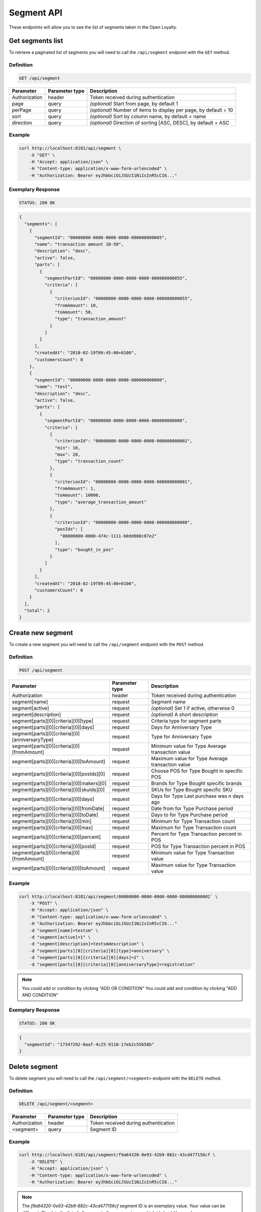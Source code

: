 Segment API
===========

These endpoints will allow you to see the list of segments taken in the Open Loyalty.

Get segments list
-----------------

To retrieve a paginated list of segments you will need to call the ``/api/segment`` endpoint with the ``GET`` method.


Definition
^^^^^^^^^^

.. code-block:: text

    GET /api/segment


+----------------------+----------------+--------------------------------------------------------+
| Parameter            | Parameter type |  Description                                           |
+======================+================+========================================================+
| Authorization        | header         | Token received during authentication                   |
+----------------------+----------------+--------------------------------------------------------+
| page                 | query          | *(optional)* Start from page, by default 1             |
+----------------------+----------------+--------------------------------------------------------+
| perPage              | query          | *(optional)* Number of items to display per page,      |
|                      |                | by default = 10                                        |
+----------------------+----------------+--------------------------------------------------------+
| sort                 | query          | *(optional)* Sort by column name,                      |
|                      |                | by default = name                                      |
+----------------------+----------------+--------------------------------------------------------+
| direction            | query          | *(optional)* Direction of sorting [ASC, DESC],         |
|                      |                | by default = ASC                                       |
+----------------------+----------------+--------------------------------------------------------+

Example
^^^^^^^

.. code-block:: bash

    curl http://localhost:8181/api/segment \
        -X "GET" \
        -H "Accept: application/json" \
        -H "Content-type: application/x-www-form-urlencoded" \
        -H "Authorization: Bearer eyJhbGciOiJSUzI1NiIsInR5cCI6..."

Exemplary Response
^^^^^^^^^^^^^^^^^^

.. code-block:: text

    STATUS: 200 OK

.. code-block:: json

    {
      "segments": [
        {
          "segmentId": "00000000-0000-0000-0000-000000000005",
          "name": "transaction amount 10-50",
          "description": "desc",
          "active": false,
          "parts": [
            {
              "segmentPartId": "00000000-0000-0000-0000-000000000055",
              "criteria": [
                {
                  "criterionId": "00000000-0000-0000-0000-000000000055",
                  "fromAmount": 10,
                  "toAmount": 50,
                  "type": "transaction_amount"
                }
              ]
            }
          ],
          "createdAt": "2018-02-19T09:45:06+0100",
          "customersCount": 0
        },
        {
          "segmentId": "00000000-0000-0000-0000-000000000000",
          "name": "test",
          "description": "desc",
          "active": false,
          "parts": [
            {
              "segmentPartId": "00000000-0000-0000-0000-000000000000",
              "criteria": [
                {
                  "criterionId": "00000000-0000-0000-0000-000000000002",
                  "min": 10,
                  "max": 20,
                  "type": "transaction_count"
                },
                {
                  "criterionId": "00000000-0000-0000-0000-000000000001",
                  "fromAmount": 1,
                  "toAmount": 10000,
                  "type": "average_transaction_amount"
                },
                {
                  "criterionId": "00000000-0000-0000-0000-000000000000",
                  "posIds": [
                    "00000000-0000-474c-1111-b0dd880c07e2"
                  ],
                  "type": "bought_in_pos"
                }
              ]
            }
          ],
          "createdAt": "2018-02-19T09:45:06+0100",
          "customersCount": 0
        }
      ],
      "total": 2
    }

Create new segment
------------------

To create a new segment you will need to call the ``/api/segment`` endpoint with the ``POST`` method.

Definition
^^^^^^^^^^

.. code-block:: text

    POST /api/segment

+------------------------------------------------+----------------+----------------------------------------------------------------------------+
| Parameter                                      | Parameter type |  Description                                                               |
+================================================+================+============================================================================+
| Authorization                                  | header         | Token received during authentication                                       |
+------------------------------------------------+----------------+----------------------------------------------------------------------------+
| segment[name]                                  | request        |  Segment name                                                              |
+------------------------------------------------+----------------+----------------------------------------------------------------------------+
| segment[active]                                | request        |  *(optional)* Set 1 if active, otherwise 0                                 |
+------------------------------------------------+----------------+----------------------------------------------------------------------------+
| segment[description]                           | request        |  *(optional)* A short description                                          |
+------------------------------------------------+----------------+----------------------------------------------------------------------------+
| segment[parts][0][criteria][0][type]           | request        |  Criteria type for segment parts                                           |
+------------------------------------------------+----------------+----------------------------------------------------------------------------+
| segment[parts][0][criteria][0][days]           | request        |  Days for Anniversary Type                                                 |
+------------------------------------------------+----------------+----------------------------------------------------------------------------+
| segment[parts][0][criteria][0][anniversaryType]| request        |  Type for Anniversary Type                                                 |
+------------------------------------------------+----------------+----------------------------------------------------------------------------+
| segment[parts][0][criteria][0][fromAmount]     | request        |  Minimum value for Type Average transaction value                          |
+------------------------------------------------+----------------+----------------------------------------------------------------------------+
| segment[parts][0][criteria][0][toAmount]       | request        |  Maximum value for Type Average transaction value                          |
+------------------------------------------------+----------------+----------------------------------------------------------------------------+
| segment[parts][0][criteria][0][posIds][0]      | request        |  Choose POS for Type Bought in specific POS                                |
+------------------------------------------------+----------------+----------------------------------------------------------------------------+
| segment[parts][0][criteria][0][makers][0]      | request        |  Brands for Type Bought specific brands                                    |
+------------------------------------------------+----------------+----------------------------------------------------------------------------+
| segment[parts][0][criteria][0][skuIds][0]      | request        |  SKUs for Type Bought specific SKU                                         |
+------------------------------------------------+----------------+----------------------------------------------------------------------------+
| segment[parts][0][criteria][0][days]           | request        |  Days for Type Last purchase was n days ago                                |
+------------------------------------------------+----------------+----------------------------------------------------------------------------+
| segment[parts][0][criteria][0][fromDate]       | request        |  Date from for Type Purchase period                                        |
+------------------------------------------------+----------------+----------------------------------------------------------------------------+
| segment[parts][0][criteria][0][toDate]         | request        |  Days to for Type Purchase period                                          |
+------------------------------------------------+----------------+----------------------------------------------------------------------------+
| segment[parts][0][criteria][0][min]            | request        |  Minimum for Type Transaction count                                        |
+------------------------------------------------+----------------+----------------------------------------------------------------------------+
| segment[parts][0][criteria][0][max]            | request        |  Maximum for Type Transaction count                                        |
+------------------------------------------------+----------------+----------------------------------------------------------------------------+
| segment[parts][0][criteria][0][percent]        | request        |  Percent for Type Transaction percent in POS                               |
+------------------------------------------------+----------------+----------------------------------------------------------------------------+
| segment[parts][0][criteria][0][posId]          | request        |  POS for Type Transaction percent in POS                                   |
+------------------------------------------------+----------------+----------------------------------------------------------------------------+
| segment[parts][0][criteria][0][fromAmount]     | request        |  Minimum value for Type Transaction value                                  |
+------------------------------------------------+----------------+----------------------------------------------------------------------------+
| segment[parts][0][criteria][0][toAmount]       | request        |  Maximum value for Type Transaction value                                  |
+------------------------------------------------+----------------+----------------------------------------------------------------------------+

Example
^^^^^^^

.. code-block:: bash


    curl http://localhost:8181/api/segment/00000000-0000-0000-0000-000000000002` \
        -X "POST" \
        -H "Accept: application/json" \
        -H "Content-type: application/x-www-form-urlencoded" \
        -H "Authorization: Bearer eyJhbGciOiJSUzI1NiIsInR5cCI6..."
        -d "segment[name]=testsm" \
        -d "segment[active]=1" \
        -d "segment[description]=testsmdescription" \
        -d "segment[parts][0][criteria][0][type]=anniversary" \
        -d "segment[parts][0][criteria][0][days]=2" \
        -d "segment[parts][0][criteria][0][anniversaryType]=registration"

.. note::

    You could add or condition by clicking "ADD OR CONDITION"
    You could add and condition by clicking "ADD AND CONDITION"


Exemplary Response
^^^^^^^^^^^^^^^^^^

.. code-block:: text

    STATUS: 200 OK

.. code-block:: json

    {
      "segmentId": "17347292-0aaf-4c25-9118-17eb2c55b58b"
    }


Delete segment
--------------

To delete segment you will need to call the ``/api/segment/<segment>`` endpoint with the ``DELETE`` method.

Definition
^^^^^^^^^^

.. code-block:: text

    DELETE /api/segment/<segment>


+----------------------+----------------+--------------------------------------------------------+
| Parameter            | Parameter type |  Description                                           |
+======================+================+========================================================+
| Authorization        | header         | Token received during authentication                   |
+----------------------+----------------+--------------------------------------------------------+
| <segment>            | query          | Segment ID                                             |
+----------------------+----------------+--------------------------------------------------------+


Example
^^^^^^^

.. code-block:: bash

    curl http://localhost:8181/api/segment/f9a64320-0e93-42b9-882c-43cd477156cf \
        -X "DELETE" \
        -H "Accept: application/json" \
        -H "Content-type: application/x-www-form-urlencoded" \
        -H "Authorization: Bearer eyJhbGciOiJSUzI1NiIsInR5cCI6..."

.. note::

    The *f9a64320-0e93-42b9-882c-43cd477156cf* segment ID is an exemplary value.
    Your value can be different. Check in the list of all segments if you are not sure which id should be used.

Exemplary Response
^^^^^^^^^^^^^^^^^^

.. code-block:: text

    STATUS: 204 OK

.. code-block:: json

    No Content


Get segment details
-------------------

To retrieve segment details you will need to call the ``/api/segment/<segment>`` endpoint with the ``GET`` method.

Definition
^^^^^^^^^^

.. code-block:: text

    GET /api/segment/<segment>


+----------------------+----------------+--------------------------------------------------------+
| Parameter            | Parameter type |  Description                                           |
+======================+================+========================================================+
| Authorization        | header         | Token received during authentication                   |
+----------------------+----------------+--------------------------------------------------------+
| <segment>            | query          | Segment ID                                             |
+----------------------+----------------+--------------------------------------------------------+

Example
^^^^^^^

To see the details of the customer user with ``segment = 00000000-0000-0000-0000-000000000002`` use the below method:

.. code-block:: bash


    curl http://localhost:8181/api/segment/00000000-0000-0000-0000-000000000002` \
        -X "GET" \
        -H "Accept: application/json" \
        -H "Content-type: application/x-www-form-urlencoded" \
        -H "Authorization: Bearer eyJhbGciOiJSUzI1NiIsInR5cCI6..."


Exemplary Response
^^^^^^^^^^^^^^^^^^

.. code-block:: text

    STATUS: 200 OK

.. code-block:: json

    {
      "segmentId": "00000000-0000-0000-0000-000000000002",
      "name": "anniversary",
      "description": "desc",
      "active": false,
      "parts": [
        {
          "segmentPartId": "00000000-0000-0000-0000-000000000001",
          "criteria": [
            {
              "criterionId": "00000000-0000-0000-0000-000000000011",
              "anniversaryType": "birthday",
              "days": 10,
              "type": "anniversary"
            }
          ]
        }
      ],
      "createdAt": "2018-02-19T09:45:06+0100",
      "customersCount": 0
    }



Update segment data
-------------------

To fully update segment data for user you will need to call the ``/api/segment/<segment>`` endpoint with the ``PUT`` method.

Definition
^^^^^^^^^^

.. code-block:: text

    PUT /api/segment/<segment>


+------------------------------------------------+----------------+----------------------------------------------------------------------------+
| Parameter                                      | Parameter type |  Description                                                               |
+================================================+================+============================================================================+
| Authorization                                  | header         | Token received during authentication                                       |
+------------------------------------------------+----------------+----------------------------------------------------------------------------+
| <segment>                                      | query          |  Segment ID                                                                |
+------------------------------------------------+----------------+----------------------------------------------------------------------------+
| segment[name]                                  | request        |  Segment name                                                              |
+------------------------------------------------+----------------+----------------------------------------------------------------------------+
| segment[active]                                | request        |  *(optional)* Set 1 if active, otherwise 0                                 |
+------------------------------------------------+----------------+----------------------------------------------------------------------------+
| segment[description]                           | request        |  *(optional)* A short description                                          |
+------------------------------------------------+----------------+----------------------------------------------------------------------------+
| segment[parts][0][criteria][0][type]           | request        |  Criteria type for segment parts                                           |
+------------------------------------------------+----------------+----------------------------------------------------------------------------+
| segment[parts][0][criteria][0][days]           | request        |  Days for Anniversary Type                                                 |
+------------------------------------------------+----------------+----------------------------------------------------------------------------+
| segment[parts][0][criteria][0][anniversaryType]| request        |  Type for Anniversary Type                                                 |
+------------------------------------------------+----------------+----------------------------------------------------------------------------+
| segment[parts][0][criteria][0][fromAmount]     | request        |  Minimum value for Type Average transaction value                          |
+------------------------------------------------+----------------+----------------------------------------------------------------------------+
| segment[parts][0][criteria][0][toAmount]       | request        |  Maximum value for Type Average transaction value                          |
+------------------------------------------------+----------------+----------------------------------------------------------------------------+
| segment[parts][0][criteria][0][posIds][0]      | request        |  Choose POS for Type Bought in specific POS                                |
+------------------------------------------------+----------------+----------------------------------------------------------------------------+
| segment[parts][0][criteria][0][makers][0]      | request        |  Brands for Type Bought specific brands                                    |
+------------------------------------------------+----------------+----------------------------------------------------------------------------+
| segment[parts][0][criteria][0][skuIds][0]      | request        |  SKUs for Type Bought specific SKU                                         |
+------------------------------------------------+----------------+----------------------------------------------------------------------------+
| segment[parts][0][criteria][0][days]           | request        |  Days for Type Last purchase was n days ago                                |
+------------------------------------------------+----------------+----------------------------------------------------------------------------+
| segment[parts][0][criteria][0][fromDate]       | request        |  Date from for Type Purchase period                                        |
+------------------------------------------------+----------------+----------------------------------------------------------------------------+
| segment[parts][0][criteria][0][toDate]         | request        |  Days to for Type Purchase period                                          |
+------------------------------------------------+----------------+----------------------------------------------------------------------------+
| segment[parts][0][criteria][0][min]            | request        |  Minimum for Type Transaction count                                        |
+------------------------------------------------+----------------+----------------------------------------------------------------------------+
| segment[parts][0][criteria][0][max]            | request        |  Maximum for Type Transaction count                                        |
+------------------------------------------------+----------------+----------------------------------------------------------------------------+
| segment[parts][0][criteria][0][percent]        | request        |  Percent for Type Transaction percent in POS                               |
+------------------------------------------------+----------------+----------------------------------------------------------------------------+
| segment[parts][0][criteria][0][posId]          | request        |  POS for Type Transaction percent in POS                                   |
+------------------------------------------------+----------------+----------------------------------------------------------------------------+
| segment[parts][0][criteria][0][fromAmount]     | request        |  Minimum value for Type Transaction value                                  |
+------------------------------------------------+----------------+----------------------------------------------------------------------------+
| segment[parts][0][criteria][0][toAmount]       | request        |  Maximum value for Type Transaction value                                  |
+------------------------------------------------+----------------+----------------------------------------------------------------------------+

Example
^^^^^^^
To see the details of the admin user with ``level = 17347292-0aaf-4c25-9118-17eb2c55b58b`` use the below method:

.. code-block:: bash

    curl http://localhost:8181/api/segment/17347292-0aaf-4c25-9118-17eb2c55b58b \
        -X "POST" \
        -H "Accept:\ application/json" \
        -H "Content-type:\ application/x-www-form-urlencoded" \
        -H "Authorization:\ Bearer\ eyJhbGciOiJSUzI1NiIsInR5cCI6..." \
        -d "segment[name]=tests" \
        -d "segment[active]=0" \
        -d "segment[description]=tests" \
        -d "segment[parts][0][criteria][0][type]=anniversary" \
        -d "segment[parts][0][criteria][0][days]=2" \
        -d "segment[parts][0][criteria][0][anniversaryType]=birthday"

.. note::

    You could add or condition by clicking "ADD OR CONDITION"
    You could add and condition by clicking "ADD AND CONDITION"


Exemplary Response
^^^^^^^^^^^^^^^^^^

.. code-block:: text

    STATUS: 200 OK

.. code-block:: json

    {
      "segmentId": "17347292-0aaf-4c25-9118-17eb2c55b58b"
    }


Activate level
--------------

To activate level you will need to call the ``/api/segment/<segment>/activate`` endpoint with the ``POST`` method.

Definition
^^^^^^^^^^

.. code-block:: text

    POST /api/segment/<segment>/activate


+------------------------------------------------+----------------+----------------------------------------------------------------------------+
| Parameter                                      | Parameter type |  Description                                                               |
+================================================+================+============================================================================+
| Authorization                                  | header         | Token received during authentication                                       |
+------------------------------------------------+----------------+----------------------------------------------------------------------------+
| <segment>                                      | query          |  Segment ID                                                                |
+------------------------------------------------+----------------+----------------------------------------------------------------------------+

Example
^^^^^^^

.. code-block:: bash

    curl http://localhost:8181/api/segment/63afec60-5e74-43fc-a5e1-81bbc03421ca/activate \
        -X "POST" \
        -H "Accept:\ application/json" \
        -H "Content-type:\ application/x-www-form-urlencoded" \
        -H "Authorization:\ Bearer\ eyJhbGciOiJSUzI1NiIsInR5cCI6..." \

Exemplary Response
^^^^^^^^^^^^^^^^^^

.. code-block:: text

    STATUS: 204 OK

.. code-block:: json

    No Content


Get customers assigned to specific segment
------------------------------------------

To retrieve a paginated list of customers assigned to specific segment you will need to call the ``/api/segment/<segment>/customers`` endpoint with the ``GET`` method.


Definition
^^^^^^^^^^

.. code-block:: text

    GET /api/segment/<segment>/customers

+----------------------+----------------+--------------------------------------------------------+
| Parameter            | Parameter type |  Description                                           |
+======================+================+========================================================+
| Authorization        | header         | Token received during authentication                   |
+----------------------+----------------+--------------------------------------------------------+
| firstName            | query          | *(optional)* First Name                                |
+----------------------+----------------+--------------------------------------------------------+
| lastName             | query          | *(optional)* Last Name                                 |
+----------------------+----------------+--------------------------------------------------------+
| phone                | query          | *(optional)* Phone                                     |
+----------------------+----------------+--------------------------------------------------------+
| email                | query          | *(optional)* E-mail                                    |
+----------------------+----------------+--------------------------------------------------------+
| page                 | query          | *(optional)* Start from page, by default 1             |
+----------------------+----------------+--------------------------------------------------------+
| perPage              | query          | *(optional)* Number of items to display per page,      |
|                      |                | by default = 10                                        |
+----------------------+----------------+--------------------------------------------------------+
| sort                 | query          | *(optional)* Sort by column name,                      |
|                      |                | by default = name                                      |
+----------------------+----------------+--------------------------------------------------------+
| direction            | query          | *(optional)* Direction of sorting [ASC, DESC],         |
|                      |                | by default = ASC                                       |
+----------------------+----------------+--------------------------------------------------------+

Example
^^^^^^^

.. code-block:: bash

    curl http://localhost:8181/api/segment/63afec60-5e74-43fc-a5e1-81bbc03421ca/customers \
        -X "GET" \
        -H "Accept: application/json" \
        -H "Content-type: application/x-www-form-urlencoded" \
        -H "Authorization: Bearer eyJhbGciOiJSUzI1NiIsInR5cCI6..."

Exemplary Response
^^^^^^^^^^^^^^^^^^

.. code-block:: text

    STATUS: 200 OK

.. code-block:: json

    {
      "customers": [
        {
          "segmentId": "63afec60-5e74-43fc-a5e1-81bbc03421ca",
          "customerId": "57524216-c059-405a-b951-3ab5c49bae14",
          "segmentName": "test123",
          "firstName": "Tomasz",
          "lastName": "Test80",
          "email": "tomasztest80@wp.pl",
          "active": true,
          "address": [],
          "createdAt": "2018-02-20T08:22:11+0100",
          "levelId": "000096cf-32a3-43bd-9034-4df343e5fd94",
          "manuallyAssignedLevelId": {
            "levelId": "000096cf-32a3-43bd-9034-4df343e5fd94"
          },
          "agreement1": true,
          "agreement2": false,
          "agreement3": false,
          "status": {
            "availableTypes": [
              "new",
              "active",
              "blocked",
              "deleted"
            ],
            "availableStates": [
              "no-card",
              "card-sent",
              "with-card"
            ],
            "type": "active",
            "state": "no-card"
          },
          "updatedAt": "2018-02-20T08:22:12+0100",
          "campaignPurchases": [],
          "transactionsCount": 1,
          "transactionsAmount": 44.97,
          "transactionsAmountWithoutDeliveryCosts": 44.97,
          "amountExcludedForLevel": 0,
          "averageTransactionAmount": 44.97,
          "lastTransactionDate": "2018-02-20T07:24:19+0100",
          "currency": "eur",
          "levelPercent": "20.00%"
        }
      ],
      "total": 1
    }


Deactivate level
----------------

To deactivate level you will need to call the ``/api/segment/<segment>/deactivate`` endpoint with the ``POST`` method.

Definition
^^^^^^^^^^

.. code-block:: text

    POST /api/segment/<segment>/deactivate


+------------------------------------------------+----------------+----------------------------------------------------------------------------+
| Parameter                                      | Parameter type |  Description                                                               |
+================================================+================+============================================================================+
| Authorization                                  | header         | Token received during authentication                                       |
+------------------------------------------------+----------------+----------------------------------------------------------------------------+
| <segment>                                      | query          |  Segment ID                                                                |
+------------------------------------------------+----------------+----------------------------------------------------------------------------+

Example
^^^^^^^

.. code-block:: bash

    curl http://localhost:8181/api/segment/63afec60-5e74-43fc-a5e1-81bbc03421ca/deactivate \
        -X "POST" \
        -H "Accept:\ application/json" \
        -H "Content-type:\ application/x-www-form-urlencoded" \
        -H "Authorization:\ Bearer\ eyJhbGciOiJSUzI1NiIsInR5cCI6..." \

Exemplary Response
^^^^^^^^^^^^^^^^^^

.. code-block:: text

    STATUS: 204 OK

.. code-block:: json

    No Content
